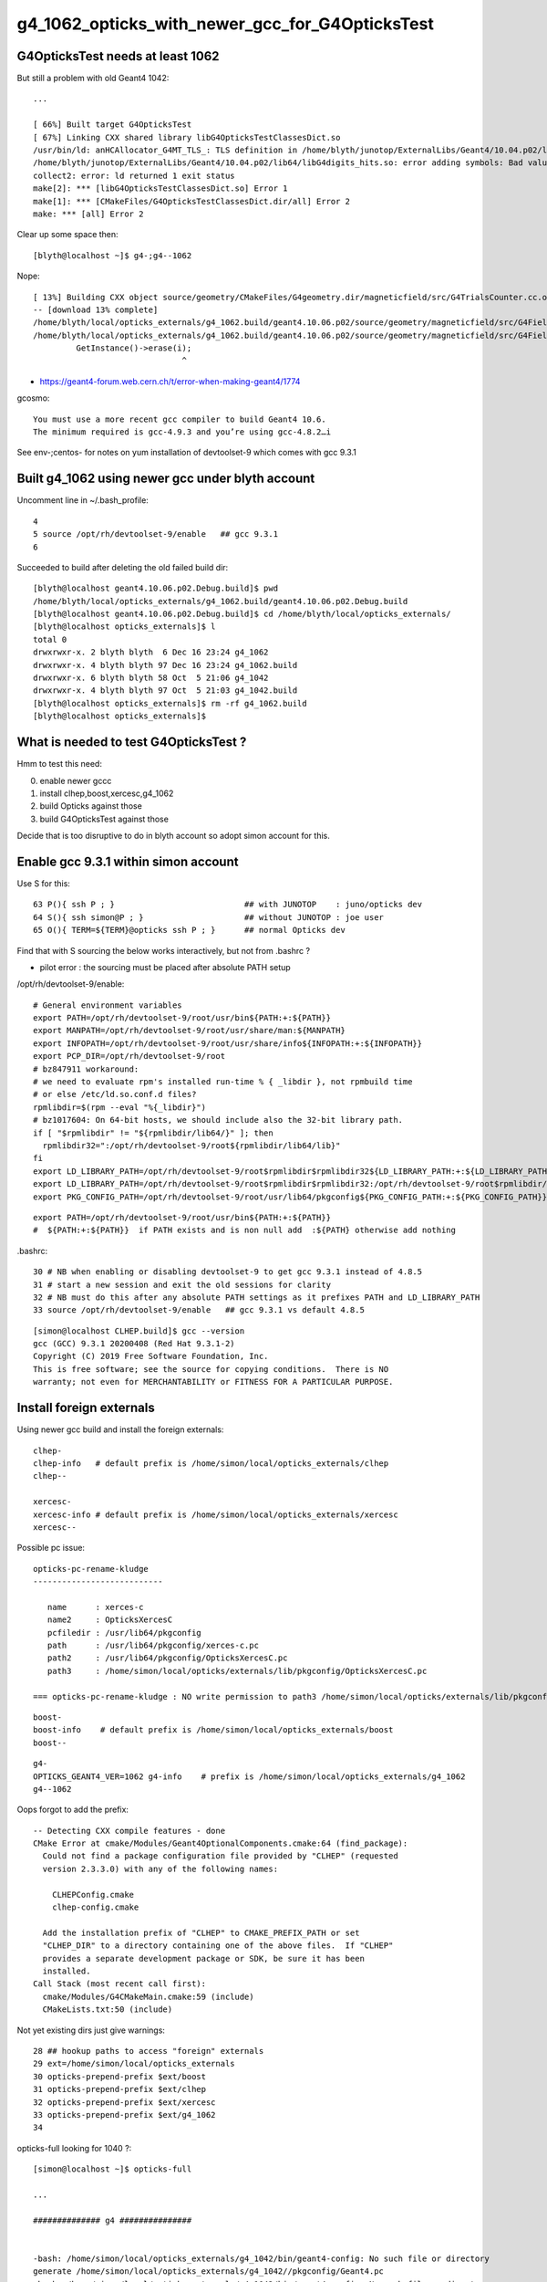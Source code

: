 g4_1062_opticks_with_newer_gcc_for_G4OpticksTest
==================================================


G4OpticksTest needs at least 1062
------------------------------------

But still a problem with old Geant4 1042::

    ...

    [ 66%] Built target G4OpticksTest
    [ 67%] Linking CXX shared library libG4OpticksTestClassesDict.so
    /usr/bin/ld: anHCAllocator_G4MT_TLS_: TLS definition in /home/blyth/junotop/ExternalLibs/Geant4/10.04.p02/lib64/libG4digits_hits.so section .tbss mismatches non-TLS reference in CMakeFiles/G4OpticksTestClassesDict.dir/src/PhotonSD.cc.o
    /home/blyth/junotop/ExternalLibs/Geant4/10.04.p02/lib64/libG4digits_hits.so: error adding symbols: Bad value
    collect2: error: ld returned 1 exit status
    make[2]: *** [libG4OpticksTestClassesDict.so] Error 1
    make[1]: *** [CMakeFiles/G4OpticksTestClassesDict.dir/all] Error 2
    make: *** [all] Error 2


Clear up some space then::

    [blyth@localhost ~]$ g4-;g4--1062

Nope::

    [ 13%] Building CXX object source/geometry/CMakeFiles/G4geometry.dir/magneticfield/src/G4TrialsCounter.cc.o
    -- [download 13% complete]
    /home/blyth/local/opticks_externals/g4_1062.build/geant4.10.06.p02/source/geometry/magneticfield/src/G4FieldManagerStore.cc: In static member function ‘static void G4FieldManagerStore::DeRegister(G4FieldManager*)’:
    /home/blyth/local/opticks_externals/g4_1062.build/geant4.10.06.p02/source/geometry/magneticfield/src/G4FieldManagerStore.cc:119:31: error: no matching function for call to ‘G4FieldManagerStore::erase(__gnu_cxx::__normal_iterator<G4FieldManager* const*, std::vector<G4FieldManager*> >&)’
             GetInstance()->erase(i);
                                   ^

* https://geant4-forum.web.cern.ch/t/error-when-making-geant4/1774

gcosmo::

    You must use a more recent gcc compiler to build Geant4 10.6.
    The minimum required is gcc-4.9.3 and you’re using gcc-4.8.2…i

See env-;centos- for notes on yum installation of devtoolset-9 which comes with gcc 9.3.1 


Built g4_1062 using newer gcc under blyth account
----------------------------------------------------
     
Uncomment line in ~/.bash_profile:: 

  4 
  5 source /opt/rh/devtoolset-9/enable   ## gcc 9.3.1
  6 


Succeeded to build after deleting the old failed build dir::

    [blyth@localhost geant4.10.06.p02.Debug.build]$ pwd
    /home/blyth/local/opticks_externals/g4_1062.build/geant4.10.06.p02.Debug.build
    [blyth@localhost geant4.10.06.p02.Debug.build]$ cd /home/blyth/local/opticks_externals/
    [blyth@localhost opticks_externals]$ l
    total 0
    drwxrwxr-x. 2 blyth blyth  6 Dec 16 23:24 g4_1062
    drwxrwxr-x. 4 blyth blyth 97 Dec 16 23:24 g4_1062.build
    drwxrwxr-x. 6 blyth blyth 58 Oct  5 21:06 g4_1042
    drwxrwxr-x. 4 blyth blyth 97 Oct  5 21:03 g4_1042.build
    [blyth@localhost opticks_externals]$ rm -rf g4_1062.build
    [blyth@localhost opticks_externals]$ 


What is needed to test G4OpticksTest ?
------------------------------------------

Hmm to test this need:

0. enable newer gccc
1. install clhep,boost,xercesc,g4_1062
2. build Opticks against those
3. build G4OpticksTest against those

Decide that is too disruptive to do in blyth account so adopt simon account for this.


Enable gcc 9.3.1 within simon account
----------------------------------------

Use S for this::

     63 P(){ ssh P ; }                           ## with JUNOTOP    : juno/opticks dev 
     64 S(){ ssh simon@P ; }                     ## without JUNOTOP : joe user 
     65 O(){ TERM=${TERM}@opticks ssh P ; }      ## normal Opticks dev 


Find that with S sourcing the below works interactively, but not from .bashrc ?

* pilot error : the sourcing must be placed after absolute PATH setup


/opt/rh/devtoolset-9/enable::

    # General environment variables
    export PATH=/opt/rh/devtoolset-9/root/usr/bin${PATH:+:${PATH}}
    export MANPATH=/opt/rh/devtoolset-9/root/usr/share/man:${MANPATH}
    export INFOPATH=/opt/rh/devtoolset-9/root/usr/share/info${INFOPATH:+:${INFOPATH}}
    export PCP_DIR=/opt/rh/devtoolset-9/root
    # bz847911 workaround:
    # we need to evaluate rpm's installed run-time % { _libdir }, not rpmbuild time
    # or else /etc/ld.so.conf.d files?
    rpmlibdir=$(rpm --eval "%{_libdir}")
    # bz1017604: On 64-bit hosts, we should include also the 32-bit library path.
    if [ "$rpmlibdir" != "${rpmlibdir/lib64/}" ]; then
      rpmlibdir32=":/opt/rh/devtoolset-9/root${rpmlibdir/lib64/lib}"
    fi
    export LD_LIBRARY_PATH=/opt/rh/devtoolset-9/root$rpmlibdir$rpmlibdir32${LD_LIBRARY_PATH:+:${LD_LIBRARY_PATH}}
    export LD_LIBRARY_PATH=/opt/rh/devtoolset-9/root$rpmlibdir$rpmlibdir32:/opt/rh/devtoolset-9/root$rpmlibdir/dyninst$rpmlibdir32/dyninst${LD_LIBRARY_PATH:+:${LD_LIBRARY_PATH}}
    export PKG_CONFIG_PATH=/opt/rh/devtoolset-9/root/usr/lib64/pkgconfig${PKG_CONFIG_PATH:+:${PKG_CONFIG_PATH}}

     
::

    export PATH=/opt/rh/devtoolset-9/root/usr/bin${PATH:+:${PATH}}
    #  ${PATH:+:${PATH}}  if PATH exists and is non null add  :${PATH} otherwise add nothing 

.bashrc::

     30 # NB when enabling or disabling devtoolset-9 to get gcc 9.3.1 instead of 4.8.5 
     31 # start a new session and exit the old sessions for clarity
     32 # NB must do this after any absolute PATH settings as it prefixes PATH and LD_LIBRARY_PATH
     33 source /opt/rh/devtoolset-9/enable   ## gcc 9.3.1 vs default 4.8.5


::

    [simon@localhost CLHEP.build]$ gcc --version
    gcc (GCC) 9.3.1 20200408 (Red Hat 9.3.1-2)
    Copyright (C) 2019 Free Software Foundation, Inc.
    This is free software; see the source for copying conditions.  There is NO
    warranty; not even for MERCHANTABILITY or FITNESS FOR A PARTICULAR PURPOSE.


Install foreign externals
--------------------------

Using newer gcc build and install the foreign externals::

   clhep-
   clhep-info   # default prefix is /home/simon/local/opticks_externals/clhep
   clhep--

   xercesc-
   xercesc-info # default prefix is /home/simon/local/opticks_externals/xercesc
   xercesc--


Possible pc issue::

    opticks-pc-rename-kludge
    ---------------------------

       name      : xerces-c
       name2     : OpticksXercesC
       pcfiledir : /usr/lib64/pkgconfig
       path      : /usr/lib64/pkgconfig/xerces-c.pc 
       path2     : /usr/lib64/pkgconfig/OpticksXercesC.pc
       path3     : /home/simon/local/opticks/externals/lib/pkgconfig/OpticksXercesC.pc

    === opticks-pc-rename-kludge : NO write permission to path3 /home/simon/local/opticks/externals/lib/pkgconfig/OpticksXercesC.pc either


::

   boost-
   boost-info    # default prefix is /home/simon/local/opticks_externals/boost
   boost--


::

   g4-
   OPTICKS_GEANT4_VER=1062 g4-info    # prefix is /home/simon/local/opticks_externals/g4_1062
   g4--1062

Oops forgot to add the prefix::

    -- Detecting CXX compile features - done
    CMake Error at cmake/Modules/Geant4OptionalComponents.cmake:64 (find_package):
      Could not find a package configuration file provided by "CLHEP" (requested
      version 2.3.3.0) with any of the following names:

        CLHEPConfig.cmake
        clhep-config.cmake

      Add the installation prefix of "CLHEP" to CMAKE_PREFIX_PATH or set
      "CLHEP_DIR" to a directory containing one of the above files.  If "CLHEP"
      provides a separate development package or SDK, be sure it has been
      installed.
    Call Stack (most recent call first):
      cmake/Modules/G4CMakeMain.cmake:59 (include)
      CMakeLists.txt:50 (include)


Not yet existing dirs just give warnings::

     28 ## hookup paths to access "foreign" externals 
     29 ext=/home/simon/local/opticks_externals
     30 opticks-prepend-prefix $ext/boost
     31 opticks-prepend-prefix $ext/clhep
     32 opticks-prepend-prefix $ext/xercesc
     33 opticks-prepend-prefix $ext/g4_1062 
     34 



opticks-full looking for 1040 ?::

    [simon@localhost ~]$ opticks-full

    ...

    ############## g4 ###############


    -bash: /home/simon/local/opticks_externals/g4_1042/bin/geant4-config: No such file or directory
    generate /home/simon/local/opticks_externals/g4_1042//pkgconfig/Geant4.pc
    -bash: /home/simon/local/opticks_externals/g4_1042/bin/geant4-config: No such file or directory
    -bash: /home/simon/local/opticks_externals/g4_1042/bin/geant4-config: No such file or directory
    -bash: /home/simon/local/opticks_externals/g4_1042/bin/geant4-config: No such file or directory
    === opticks-full-externals : DONE Sat Dec 19 00:21:02 CST 2020
    === opticks-full-make : START Sat Dec 19 00:21:02 CST 2020
    === opticks-full-make : generating setup script
    === opticks-check-geant4 : ERROR no g4_prefix : failed to find Geant4Config.cmake along CMAKE_PREFIX_PATH
    [simon@localhost nljson]$ 


::

    [simon@localhost ~]$ opticks-foreign
    boost
    clhep
    xercesc
    g4
    [simon@localhost ~]$ t opticks-foreign-pc
    opticks-foreign-pc () 
    { 
        opticks-pc- $(opticks-foreign)
    }
    [simon@localhost ~]$ t opticks-pc-
    opticks-pc- () 
    { 
        echo $FUNCNAME;
        local msg="=== $FUNCNAME :";
        local funcs=$*;
        local func;
        for func in $funcs;
        do
            printf "\n\n\n############## %s ###############\n\n\n" $func;
            $func-;
            $func-pc;
            rc=$?;
            [ $rc -ne 0 ] && echo $msg RC $rc from func $func : ABORTING && return $rc;
        done;
        return 0
    }
    [simon@localhost ~]$ 


Need to tell the opticks-full to use the different G4::



    g4--1062 () 
    { 
        OPTICKS_GEANT4_VER=1062 g4--
    }

    simon@localhost nljson]$ t g4-prefix
    g4-prefix () 
    { 
        echo ${OPTICKS_GEANT4_PREFIX:-$(opticks-prefix)_externals/g4_$(g4-ver)}
    }
    [simon@localhost nljson]$ g4-ver
    1042
    [simon@localhost nljson]$ t g4-ver
    g4-ver () 
    { 
        echo ${OPTICKS_GEANT4_VER:-1042}
    }
    [simon@localhost nljson]$ 

::

    [simon@localhost nljson]$ vi ~/.opticks_config  # add:  export OPTICKS_GEANT4_VER=1062
    [simon@localhost nljson]$ ini
    [simon@localhost nljson]$ g4-prefix
    /home/simon/local/opticks_externals/g4_1062

    [simon@localhost nljson]$ g4-pc
    generate /home/simon/local/opticks_externals/g4_1062/lib64/pkgconfig/Geant4.pc


Continue with opticks-full-make, runs in cuda problem::

    === om-make-one : cudarap         /home/simon/opticks/cudarap                                  /home/simon/local/opticks/build/cudarap                      
    [  4%] Building NVCC (Device) object CMakeFiles/CUDARap.dir/CUDARap_generated_cuRANDWrapper_kernel.cu.o
    [  8%] Building NVCC (Device) object CMakeFiles/CUDARap.dir/CUDARap_generated_CResource_.cu.o
    [ 13%] Building NVCC (Device) object CMakeFiles/CUDARap.dir/CUDARap_generated_CDevice.cu.o
    In file included from /usr/local/cuda-10.1/include/cuda_runtime.h:83,
                     from <command-line>:
    /usr/local/cuda-10.1/include/crt/host_config.h:129:2: error: #error -- unsupported GNU version! gcc versions later than 8 are not supported!
      129 | #error -- unsupported GNU version! gcc versions later than 8 are not supported!
          |  ^~~~~
    In file included from /usr/local/cuda-10.1/include/cuda_runtime.h:83,
                     from <command-line>:
    /usr/local/cuda-10.1/include/crt/host_config.h:129:2: error: #error -- unsupported GNU version! gcc versions later than 8 are not supported!
      129 | #error -- unsupported GNU version! gcc versions later than 8 are not supported!
          |  ^~~~~
    In file included from /usr/local/cuda-10.1/include/cuda_runtime.h:83,
                     from <command-line>:
    /usr/local/cuda-10.1/include/crt/host_config.h:129:2: error: #error -- unsupported GNU version! gcc versions later than 8 are not supported!
      129 | #error -- unsupported GNU version! gcc versions later than 8 are not supported!
          |  ^~~~~
    CMake Error at CUDARap_generated_CResource_.cu.o.Debug.cmake:219 (message):
      Error generating
      /home/simon/local/opticks/build/cudarap/CMakeFiles/CUDARap.dir//./CUDARap_generated_CResource_.cu.o



gcc 9 not supported with CUDA 10.1 
------------------------------------

* https://stackoverflow.com/questions/6622454/cuda-incompatible-with-my-gcc-version

From OptiX 6.5 release notes. August 26, 2019
--------------------------------------------------

OptiX 6.5.0 has been built with CUDA 10.1, but any specified toolkit should work when compiling PTX for OptiX.
OptiX uses the CUDA device API, but the CUDA runtime API objects can be cast to device API objects.

C/C++ Compiler : A compiler compatible with the CUDA Toolkit version used is required. 
Please see the CUDA Toolkit documentation for more information on supported compilers.


CUDA Toolkit
-------------

* https://docs.nvidia.com/cuda/cuda-installation-guide-linux/index.html

* https://docs.nvidia.com/cuda/archive/10.1/cuda-installation-guide-linux/index.html

::

    Distrib             kernel  GCC     GLIBC
    RHEL 8.0	        4.18	8.2.1	2.28	 	 	 	 
    RHEL 7.6	        3.10	4.8.5	2.17
    RHEL 6.10	        2.6.32	4.4.7	2.12
    CentOS 7.6     	    3.10	4.8.5	2.17
    CentOS 6.10	        2.6.32	4.4.7	2.12
    Fedora 29	        4.16	8.0.1	2.27
    OpenSUSE Leap 15.0	4.15.0	7.3.1	2.26
    SLES 15.0	        4.12.14	7.2.1	2.26
    SLES 12.4	        4.12.14	4.8.5	2.22
    Ubuntu 18.10	    4.18.0	8.2.0	2.28
    Ubuntu 18.04.3 (**)	5.0.0	7.4.0	2.27
    Ubuntu 16.04.6 (**)	4.4	    5.4.0	2.23
    Ubuntu 14.04.6 (**)	3.13	4.8.4	2.19


::

    [simon@localhost ~]$ uname -a
    Linux localhost.localdomain 3.10.0-957.10.1.el7.x86_64 #1 SMP Mon Mar 18 15:06:45 UTC 2019 x86_64 x86_64 x86_64 GNU/Linux

    [simon@localhost ~]$ cat /etc/centos-release
    CentOS Linux release 7.6.1810 (Core) 

    [blyth@localhost ~]$ gcc --version
    gcc (GCC) 4.8.5 20150623 (Red Hat 4.8.5-39)
    Copyright (C) 2015 Free Software Foundation, Inc.
    This is free software; see the source for copying conditions.  There is NO
    warranty; not even for MERCHANTABILITY or FITNESS FOR A PARTICULAR PURPOSE.


It looks like CUDA might pin you to the standard gcc version for your kernel.
But plough on regardless to see what error you get.


devtoolset
------------

See what gcc version devtoolset-8 gives 

.bashrc::

    devtoolset-notes(){ cat << EON
    When enabling/disabling/changing devtoolset
    ---------------------------------------------

    1. start a new session and exit the old sessions for clarity
    2. must do this after any absolute PATH settings as it prefixes PATH and LD_LIBRARY_PATH

    * https://stackoverflow.com/questions/6622454/cuda-incompatible-with-my-gcc-version

    EON
    }
    # default gcc is 4.8.5 
    #source /opt/rh/devtoolset-9/enable    ## gcc 9.3.1 cannot be used with CUDA 10
    source /opt/rh/devtoolset-8/enable     ## gcc 8.3.1 



Do something dirty try to resume the build with different compiler... no chance::


    [ 13%] Building NVCC (Device) object CMakeFiles/CUDARap.dir/CUDARap_generated_cuRANDWrapper_kernel.cu.o
    /opt/rh/devtoolset-8/root/usr/include/c++/8/bits/basic_string.tcc: In instantiation of ‘static std::basic_string<_CharT, _Traits, _Alloc>::_Rep* std::basic_string<_CharT, _Traits, _Alloc>::_Rep::_S_create(std::basic_string<_CharT, _Traits, _Alloc>::size_type, std::basic_string<_CharT, _Traits, _Alloc>::size_type, const _Alloc&) [with _CharT = char16_t; _Traits = std::char_traits<char16_t>; _Alloc = std::allocator<char16_t>; std::basic_string<_CharT, _Traits, _Alloc>::size_type = long unsigned int]’:
    /opt/rh/devtoolset-8/root/usr/include/c++/8/bits/basic_string.tcc:578:28:   required from ‘static _CharT* std::basic_string<_CharT, _Traits, _Alloc>::_S_construct(_InIterator, _InIterator, const _Alloc&, std::forward_iterator_tag) [with _FwdIterator = const char16_t*; _CharT = char16_t; _Traits = std::char_traits<char16_t>; _Alloc = std::allocator<char16_t>]’
    /opt/rh/devtoolset-8/root/usr/include/c++/8/bits/basic_string.h:5052:20:   required from ‘static _CharT* std::basic_string<_CharT, _Traits, _Alloc>::_S_construct_aux(_InIterator, _InIterator, const _Alloc&, std::__false_type) [with _InIterator = const char16_t*; _CharT = char16_t; _Traits = std::char_traits<char16_t>; _Alloc = std::allocator<char16_t>]’
    /opt/rh/devtoolset-8/root/usr/include/c++/8/bits/basic_string.h:5073:24:   required from ‘static _CharT* std::basic_string<_CharT, _Traits, _Alloc>::_S_construct(_InIterator, _InIterator, const _Alloc&) [with _InIterator = const char16_t*; _CharT = char16_t; _Traits = std::char_traits<char16_t>; _Alloc = std::allocator<char16_t>]’
    /opt/rh/devtoolset-8/root/usr/include/c++/8/bits/basic_string.tcc:656:134:   required from ‘std::basic_string<_CharT, _Traits, _Alloc>::basic_string(const _CharT*, std::basic_string<_CharT, _Traits, _Alloc>::size_type, const _Alloc&) [with _CharT = char16_t; _Traits = std::char_traits<char16_t>; _Alloc = std::allocator<char16_t>; std::basic_string<_CharT, _Traits, _Alloc>::size_type = long unsigned int]’
    /opt/rh/devtoolset-8/root/usr/include/c++/8/bits/basic_string.h:6725:95:   required from here
    /opt/rh/devtoolset-8/root/usr/include/c++/8/bits/basic_string.tcc:1067:1: error: cannot call member function ‘void std::basic_string<_CharT, _Traits, _Alloc>::_Rep::_M_set_sharable() [with _CharT = char16_t; _Traits = std::char_traits<char16_t>; _Alloc = std::allocator<char16_t>]’ without object
           __p->_M_set_sharable();
     ^     ~~~~~~~~~
    /opt/rh/devtoolset-8/root/usr/include/c++/8/bits/basic


::

   o
   cd examples/UseCUDA
   cd examples/UseUseCUDA
   ## these work with gcc 8.3.1



Delete everything from gcc 9
---------------------------------

::

    [simon@localhost ~]$ l /home/simon/local/
    total 0
    drwxrwxr-x. 10 simon simon 114 Dec 19 00:32 opticks
    drwxrwxr-x. 11 simon simon 157 Dec 19 00:21 opticks_externals
    [simon@localhost ~]$ l /home/simon/local/opticks_externals/
    total 0
    drwxrwxr-x. 4 simon simon 32 Dec 18 22:33 boost
    drwxrwxr-x. 4 simon simon 79 Dec 18 22:30 boost.build
    drwxrwxr-x. 5 simon simon 43 Dec 18 22:19 clhep
    drwxrwxr-x. 3 simon simon 46 Dec 18 22:12 clhep.build
    drwxrwxr-x. 3 simon simon 23 Dec 19 00:21 g4_1042
    drwxrwxr-x. 6 simon simon 58 Dec 18 23:59 g4_1062
    drwxrwxr-x. 4 simon simon 97 Dec 18 22:55 g4_1062.build
    drwxrwxr-x. 5 simon simon 43 Dec 18 22:26 xercesc
    drwxrwxr-x. 3 simon simon 57 Dec 18 22:21 xercesc.build
    [simon@localhost ~]$ 

    simon@localhost ~]$ du -hs /home/simon/local/*
    807M	/home/simon/local/opticks
    9.4G	/home/simon/local/opticks_externals

    [simon@localhost ~]$ rm -rf /home/simon/local
    [simon@localhost ~]$ mkdir -p /home/simon/local


Back to beginning with devtoolset-8  : opticks-foreign-install
----------------------------------------------------------------

::

    [simon@localhost ~]$ gcc --version
    gcc (GCC) 8.3.1 20190311 (Red Hat 8.3.1-3)
    Copyright (C) 2018 Free Software Foundation, Inc.
    This is free software; see the source for copying conditions.  There is NO
    warranty; not even for MERCHANTABILITY or FITNESS FOR A PARTICULAR PURPOSE.

::

    [simon@localhost ~]$ echo $OPTICKS_GEANT4_VER
    1062

    [simon@localhost ~]$ g4-prefix    # thanks to the OPTICKS_GEANT4_VER envvar 
    /home/simon/local/opticks_externals/g4_1062


::

    [simon@localhost ~]$ opticks-
    [simon@localhost ~]$ opticks-foreign
    boost
    clhep
    xercesc
    g4
    [simon@localhost ~]$ opticks-foreign-install



After that : opticks-full  : runs into cudarap issue
-------------------------------------------------------

::

    === om-make-one : cudarap         /home/simon/opticks/cudarap                                  /home/simon/local/opticks/build/cudarap                      
    [  4%] Building NVCC (Device) object CMakeFiles/CUDARap.dir/CUDARap_generated_CDevice.cu.o
    [  8%] Building NVCC (Device) object CMakeFiles/CUDARap.dir/CUDARap_generated_CResource_.cu.o
    [ 13%] Building NVCC (Device) object CMakeFiles/CUDARap.dir/CUDARap_generated_cuRANDWrapper_kernel.cu.o
    /opt/rh/devtoolset-8/root/usr/include/c++/8/bits/basic_string.tcc: In instantiation of ‘static std::basic_string<_CharT, _Traits, _Alloc>::_Rep* std::basic_string<_CharT, _Traits, _Alloc>::_Rep::_S_create(std::basic_string<_CharT, _Traits, _Alloc>::size_type, std::basic_string<_CharT, _Traits, _Alloc>::size_type, const _Alloc&) [with _CharT = char16_t; _Traits = std::char_traits<char16_t>; _Alloc = std::allocator<char16_t>; std::basic_string<_CharT, _Traits, _Alloc>::size_type = long unsigned int]’:
    /opt/rh/devtoolset-8/root/usr/include/c++/8/bits/basic_string.tcc:578:28:   required from ‘static _CharT* std::basic_string<_CharT, _Traits, _Alloc>::_S_construct(_InIterator, _InIterator, const _Alloc&, std::forward_iterator_tag) [with _FwdIterator = const char16_t*; _CharT = char16_t; _Traits = std::char_traits<char16_t>; _Alloc = std::allocator<char16_t>]’
    /opt/rh/devtoolset-8/root/usr/include/c++/8/bits/basic_string.h:5052:20:   required from ‘static _CharT* std::basic_string<_CharT, _Traits, _Alloc>::_S_construct_aux(_InIterator, _InIterator, const _Alloc&, std::__false_type) [with _InIterator = const char16_t*; _CharT = char16_t; _Traits = std::char_traits<char16_t>; _Alloc = std::allocator<char16_t>]’
    /opt/rh/devtoolset-8/root/usr/include/c++/8/bits/basic_string.h:5073:24:   required from ‘static _CharT* std::basic_string<_CharT, _Traits, _Alloc>::_S_construct(_InIterator, _InIterator, const _Alloc&) [with _InIterator = const char16_t*; _CharT = char16_t; _Traits = std::char_traits<char16_t>; _Alloc = std::allocator<char16_t>]’
    /opt/rh/devtoolset-8/root/usr/include/c++/8/bits/basic_string.tcc:656:134:   required from ‘std::basic_string<_CharT, _Traits, _Alloc>::basic_string(const _CharT*, std::basic_string<_CharT, _Traits, _Alloc>::size_type, const _Alloc&) [with _CharT = char16_t; _Traits = std::char_traits<char16_t>; _Alloc = std::allocator<char16_t>; std::basic_string<_CharT, _Traits, _Alloc>::size_type = long unsigned int]’
    /opt/rh/devtoolset-8/root/usr/include/c++/8/bits/basic_string.h:6725:95:   required from here
    /opt/rh/devtoolset-8/root/usr/include/c++/8/bits/basic_string.tcc:1067:1: error: cannot call member function ‘void std::basic_string<_CharT, _Traits, _Alloc>::_Rep::_M_set_sharable() [with _CharT = char16_t; _Traits = std::char_traits<char16_t>; _Alloc = std::allocator<char16_t>]’ without object
           __p->_M_set_sharable();
     ^     ~~~~~~~~~
    /opt/rh/devtoolset-8/root/usr/include/c++/8/bits/basic_string.tcc: In instantiation of ‘static std::basic_string<_CharT, _Traits, _Alloc>::_Rep* std::basic_string<_CharT, _Traits, _Alloc>::_Rep::_S_create(std::basic_string<_CharT, _Traits, _Alloc>::size_type, std::basic_string<_CharT, _Traits, _Alloc>::size_type, const _Alloc&) [with _CharT = char32_t; _Traits = std::char_traits<char32_t>; _Alloc = std::allocator<char32_t>; std::basic_string<_CharT, _Traits, _Alloc>::size_type = long unsigned int]’:
    /opt/rh/devtoolset-8/root/usr/include/c++/8/bits/basic_string.tcc:578:28:   required from ‘static _CharT* std::basic_string<_CharT, _Traits, _Alloc>::_S_construct(_InIterator, _InIterator, const _Alloc&, std::forward_iterator_tag) [with _FwdIterator = const char32_t*; _CharT = char32_t; _Traits = std::char_traits<char32_t>; _Alloc = std::allocator<char32_t>]’
    /opt/rh/devtoolset-8/root/usr/include/c++/8/bits/basic_string.h:5052:20:   required from ‘static _CharT* std::basic_string<_CharT, _Traits, _Alloc>::_S_construct_aux(_InIterator, _InIterator, const _Alloc&, std::__false_type) [with _InIterator = const char32_t*; _CharT = char32_t; _Traits = std::char_traits<char32_t>; _Alloc = std::allocator<char32_t>]’
    /opt/rh/devtoolset-8/root/usr/include/c++/8/bits/basic_string.h:5073:24:   required from ‘static _CharT* std::basic_string<_CharT, _Traits, _Alloc>::_S_construct(_InIterator, _InIterator, const _Alloc&) [with _InIterator = const char32_t*; _CharT = char32_t; _Traits = std::char_traits<char32_t>; _Alloc = std::allocator<char32_t>]’
    /opt/rh/devtoolset-8/root/usr/include/c++/8/bits/basic_string.tcc:656:134:   required from ‘std::basic_string<_CharT, _Traits, _Alloc>::basic_string(const _CharT*, std::basic_string<_CharT, _Traits, _Alloc>::size_type, const _Alloc&) [with _CharT = char32_t; _Traits = std::char_traits<char32_t>; _Alloc = std::allocator<char32_t>; std::basic_string<_CharT, _Traits, _Alloc>::size_type = long unsigned int]’
    /opt/rh/devtoolset-8/root/usr/include/c++/8/bits/basic_string.h:6730:95:   required from here
    /opt/rh/devtoolset-8/root/usr/include/c++/8/bits/basic_string.tcc:1067:1: error: cannot call member function ‘void std::basic_string<_CharT, _Traits, _Alloc>::_Rep::_M_set_sharable() [with _CharT = char32_t; _Traits = std::char_traits<char32_t>; _Alloc = std::allocator<char32_t>]’ without object
    CMake Error at CUDARap_generated_CResource_.cu.o.Debug.cmake:279 (message):
      Error generating file
      /home/simon/local/opticks/build/cudarap/CMakeFiles/CUDARap.dir//./CUDARap_generated_CResource_.cu.o


    make[2]: *** [CMakeFiles/CUDARap.dir/CUDARap_generated_CResource_.cu.o] Error 1
    make[2]: *** Waiting for unfinished jobs....
    /home/simon/opticks/cudarap/CDevice.cu: In static member function ‘static void CDevice::Collect(std::vector<CDevice>&, bool)’:
    /home/simon/opticks/cudarap/CDevice.cu:71:25: warning: argument to ‘sizeof’ in ‘char* strncpy(char*, const char*, size_t)’ call is the same expression as the source; did you mean to use the size of the destination? [-Wsizeof-pointer-memaccess]
             strncpy( d.name, p.name, sizeof(p.name) );
                             ^~~~~~~~~~~~~~~
    /opt/rh/devtoolset-8/root/usr/include/c++/8/bits/basic_string.tcc: In instantiation of ‘static std::basic_string<_CharT, _Traits, _Alloc>::_Rep* std::basic_string<_CharT, _Traits, _Alloc>::_Rep::_S_create(std::basic_string<_CharT, _Traits, _Alloc>::size_type, std::basic_string<_CharT, _Traits, _Alloc>::size_type, const _Alloc&) [with _CharT = char16_t; _Traits = std::char_traits<char16_t>; _Alloc = std::allocator<char16_t>; std::basic_string<_CharT, _Traits, _Alloc>::size_type = long unsigned int]’:
    /opt/rh/devtoolset-8/root/usr/include/c++/8/bits/basic_string.tcc:578:28:   required from ‘static _CharT* std::basic_string<_CharT, _Traits, _Alloc>::_S_construct(_InIterator, _InIterator, const _Alloc&, std::forward_iterator_tag) [with _FwdIterator = const char16_t*; _CharT = char16_t; _Traits = std::char_traits<char16_t>; _Alloc = std::allocator<char16_t>]’
    /opt/rh/devtoolset-8/root/usr/include/c++/8/bits/basic_string.h:5052:20:   required from ‘static _CharT* std::basic_string<_CharT, _Traits, _Alloc>::_S_construct_aux(_InIterator, _InIterator, const _Alloc&, std::__false_type) [with _InIterator = const char16_t*; _CharT = char16_t; _Traits = std::char_traits<char16_t>; _Alloc = std::allocator<char16_t>]’
    /opt/rh/devtoolset-8/root/usr/include/c++/8/bits/basic_string.h:5073:24:   required from ‘static _CharT* std::basic_string<_CharT, _Traits, _Alloc>::_S_construct(_InIterator, _InIterator, const _Alloc&) [with _InIterator = const char16_t*; _CharT = char16_t; _Traits = std::char_traits<char16_t>; _Alloc = std::allocator<char16_t>]’
    /opt/rh/devtoolset-8/root/usr/include/c++/8/bits/basic_string.tcc:656:134:   required from ‘std::basic_string<_CharT, _Traits, _Alloc>::basic_string(const _CharT*, std::basic_string<_CharT, _Traits, _Alloc>::size_type, const _Alloc&) [with _CharT = char16_t; _Traits = std::char_traits<char16_t>; _Alloc = std::allocator<char16_t>; std::basic_string<_CharT, _Traits, _Alloc>::size_type = long unsigned int]’
    /opt/rh/devtoolset-8/root/usr/include/c++/8/bits/basic_string.h:6725:95:   required from here
    /opt/rh/devtoolset-8/root/usr/include/c++/8/bits/basic_string.tcc:1067:1: error: cannot call member function ‘void std::basic_string<_CharT, _Traits, _Alloc>::_Rep::_M_set_sharable() [with _CharT = char16_t; _Traits = std::char_traits<char16_t>; _Alloc = std::allocator<char16_t>]’ without object
           __p->_M_set_sharable();
     ^     ~~~~~~~~~
    /opt/rh/devtoolset-8/root/usr/include/c++/8/bits/basic_string.tcc: In instantiation of ‘static std::basic_string<_CharT, _Traits, _Alloc>::_Rep* std::basic_string<_CharT, _Traits, _Alloc>::_Rep::_S_create(std::basic_string<_CharT, _Traits, _Alloc>::size_type, std::basic_string<_CharT, _Traits, _Alloc>::size_type, const _Alloc&) [with _CharT = char32_t; _Traits = std::char_traits<char32_t>; _Alloc = std::allocator<char32_t>; std::basic_string<_CharT, _Traits, _Alloc>::size_type = long unsigned int]’:
    /opt/rh/devtoolset-8/root/usr/include/c++/8/bits/basic_string.tcc:578:28:   required from ‘static _CharT* std::basic_string<_CharT, _Traits, _Alloc>::_S_construct(_InIterator, _InIterator, const _Alloc&, std::forward_iterator_tag) [with _FwdIterator = const char32_t*; _CharT = char32_t; _Traits = std::char_traits<char32_t>; _Alloc = std::allocator<char32_t>]’
    /opt/rh/devtoolset-8/root/usr/include/c++/8/bits/basic_string.h:5052:20:   required from ‘static _CharT* std::basic_string<_CharT, _Traits, _Alloc>::_S_construct_aux(_InIterator, _InIterator, const _Alloc&, std::__false_type) [with _InIterator = const char32_t*; _CharT = char32_t; _Traits = std::char_traits<char32_t>; _Alloc = std::allocator<char32_t>]’
    /opt/rh/devtoolset-8/root/usr/include/c++/8/bits/basic_string.h:5073:24:   required from ‘static _CharT* std::basic_string<_CharT, _Traits, _Alloc>::_S_construct(_InIterator, _InIterator, const _Alloc&) [with _InIterator = const char32_t*; _CharT = char32_t; _Traits = std::char_traits<char32_t>; _Alloc = std::allocator<char32_t>]’
    /opt/rh/devtoolset-8/root/usr/include/c++/8/bits/basic_string.tcc:656:134:   required from ‘std::basic_string<_CharT, _Traits, _Alloc>::basic_string(const _CharT*, std::basic_string<_CharT, _Traits, _Alloc>::size_type, const _Alloc&) [with _CharT = char32_t; _Traits = std::char_traits<char32_t>; _Alloc = std::allocator<char32_t>; std::basic_string<_CharT, _Traits, _Alloc>::size_type = long unsigned int]’
    /opt/rh/devtoolset-8/root/usr/include/c++/8/bits/basic_string.h:6730:95:   required from here
    /opt/rh/devtoolset-8/root/usr/include/c++/8/bits/basic_string.tcc:1067:1: error: cannot call member function ‘void std::basic_string<_CharT, _Traits, _Alloc>::_Rep::_M_set_sharable() [with _CharT = char32_t; _Traits = std::char_traits<char32_t>; _Alloc = std::allocator<char32_t>]’ without object
    CMake Error at CUDARap_generated_CDevice.cu.o.Debug.cmake:279 (message):
      Error generating file
      /home/simon/local/opticks/build/cudarap/CMakeFiles/CUDARap.dir//./CUDARap_generated_CDevice.cu.o

    ...

    === om-one-or-all install : non-zero rc 2
    === om-all om-install : ERROR bdir /home/simon/local/opticks/build/cudarap : non-zero rc 2
    === opticks-prepare-installation : generating RNG seeds into installcache


* https://github.com/pytorch/vision/issues/1893

::

    [simon@localhost ~]$ which nvcc
    /usr/local/cuda-10.1/bin/nvcc
    [simon@localhost ~]$ nvcc --version
    nvcc: NVIDIA (R) Cuda compiler driver
    Copyright (c) 2005-2019 NVIDIA Corporation
    Built on Fri_Feb__8_19:08:17_PST_2019
    Cuda compilation tools, release 10.1, V10.1.105
    [simon@localhost ~]$ 


* https://forums.developer.nvidia.com/t/cuda-10-1-nvidia-youre-now-fixing-gcc-bugs-that-gcc-doesnt-even-have/71063/5

::

    yep. but this depend in what system is installed. if you see in the system requeriments:

    Ubuntu 18.10 supports gcc 8.2.0
    Fedora 29 supports gcc 8.0.2

    thats why nvcc supports gcc 8 series. but you only can use it in that distros, or if update the glib/gcc to the same versions, then you can use it

    for this in arch use gcc 7 (7.4.1) for build cuda code instead of default gcc (8.2.1)

    see for example this issue in the incubator-mxnet project:


CUDA devtoolset-8 ?
---------------------

* :google:`CUDA devtoolset` 

* https://forums.developer.nvidia.com/t/rhel-centos-7-5-with-devtoolset-7-gcc-v-7-3-1-and-cuda-toolkit-v-10-0-130-compile-issue/68004

* https://stackoverflow.com/questions/60817809/using-cuda-thrust-in-existing-c-project-compilation-error


When I compile the code from godbolt on RHEL7, CUDA 10.1.243, gcc 4.8.5, it
compiles cleanly for me. The last gcc 8 version that was tested with CUDA
10.1.243 is 8.2.1, not 8.3, so its possible there is a difference there. But if
you say that you switched to gcc 4.8.5 and it didn't fix anything, then I'm
quite confident your host environment is messed up. Those claims are not all
supportable. If you switched to gcc 4.8.5, and you are still getting errors of
the form /opt/rh/devtoolset-8/..., then my claim is you did not switch to
gcc4.8.5 (correctly). – Robert Crovella Mar 23 at 17:28

::

    [simon@localhost ~]$ gcc --version
    gcc (GCC) 8.3.1 20190311 (Red Hat 8.3.1-3)
    Copyright (C) 2018 Free Software Foundation, Inc.
    This is free software; see the source for copying conditions.  There is NO
    warranty; not even for MERCHANTABILITY or FITNESS FOR A PARTICULAR PURPOSE.




devtoolset-7 ?
-----------------

Get similar errors with 


::

    [simon@localhost tests]$ pwd
    /home/simon/opticks/thrustrap/tests
    [simon@localhost tests]$ 


    [simon@localhost tests]$ nvcc rng.cu -o /tmp/rng
    /opt/rh/devtoolset-7/root/usr/include/c++/7/bits/basic_string.tcc: In instantiation of ‘static std::basic_string<_CharT, _Traits, _Alloc>::_Rep* std::basic_string<_CharT, _Traits, _Alloc>::_Rep::_S_create(std::basic_string<_CharT, _Traits, _Alloc>::size_type, std::basic_string<_CharT, _Traits, _Alloc>::size_type, const _Alloc&) [with _CharT = char16_t; _Traits = std::char_traits<char16_t>; _Alloc = std::allocator<char16_t>; std::basic_string<_CharT, _Traits, _Alloc>::size_type = long unsigned int]’:
    /opt/rh/devtoolset-7/root/usr/include/c++/7/bits/basic_string.tcc:578:28:   required from ‘static _CharT* std::basic_string<_CharT, _Traits, _Alloc>::_S_construct(_InIterator, _InIterator, const _Alloc&, std::forward_iterator_tag) [with _FwdIterator = const char16_t*; _CharT = char16_t; _Traits = std::char_traits<char16_t>; _Alloc = std::allocator<char16_t>]’
    /opt/rh/devtoolset-7/root/usr/include/c++/7/bits/basic_string.h:5033:20:   required from ‘static _CharT* std::basic_string<_CharT, _Traits, _Alloc>::_S_construct_aux(_InIterator, _InIterator, const _Alloc&, std::__false_type) [with _InIterator = const char16_t*; _CharT = char16_t; _Traits = std::char_traits<char16_t>; _Alloc = std::allocator<char16_t>]’
    /opt/rh/devtoolset-7/root/usr/include/c++/7/bits/basic_string.h:5054:24:   required from ‘static _CharT* std::basic_string<_CharT, _Traits, _Alloc>::_S_construct(_InIterator, _InIterator, const _Alloc&) [with _InIterator = const char16_t*; _CharT = char16_t; _Traits = std::char_traits<char16_t>; _Alloc = std::allocator<char16_t>]’
    /opt/rh/devtoolset-7/root/usr/include/c++/7/bits/basic_string.tcc:656:134:   required from ‘std::basic_string<_CharT, _Traits, _Alloc>::basic_string(const _CharT*, std::basic_string<_CharT, _Traits, _Alloc>::size_type, const _Alloc&) [with _CharT = char16_t; _Traits = std::char_traits<char16_t>; _Alloc = std::allocator<char16_t>; std::basic_string<_CharT, _Traits, _Alloc>::size_type = long unsigned int]’
    /opt/rh/devtoolset-7/root/usr/include/c++/7/bits/basic_string.h:6676:95:   required from here
    /opt/rh/devtoolset-7/root/usr/include/c++/7/bits/basic_string.tcc:1067:16: error: cannot call member function ‘void std::basic_string<_CharT, _Traits, _Alloc>::_Rep::_M_set_sharable() [with _CharT = char16_t; _Traits = std::char_traits<char16_t>; _Alloc = std::allocator<char16_t>]’ without object
           __p->_M_set_sharable();
           ~~~~~~~~~^~
    /opt/rh/devtoolset-7/root/usr/include/c++/7/bits/basic_string.tcc: In instantiation of ‘static std::basic_string<_CharT, _Traits, _Alloc>::_Rep* std::basic_string<_CharT, _Traits, _Alloc>::_Rep::_S_create(std::basic_string<_CharT, _Traits, _Alloc>::size_type, std::basic_string<_CharT, _Traits, _Alloc>::size_type, const _Alloc&) [with _CharT = char32_t; _Traits = std::char_traits<char32_t>; _Alloc = std::allocator<char32_t>; std::basic_string<_CharT, _Traits, _Alloc>::size_type = long unsigned int]’:
    /opt/rh/devtoolset-7/root/usr/include/c++/7/bits/basic_string.tcc:578:28:   required from ‘static _CharT* std::basic_string<_CharT, _Traits, _Alloc>::_S_construct(_InIterator, _InIterator, const _Alloc&, std::forward_iterator_tag) [with _FwdIterator = const char32_t*; _CharT = char32_t; _Traits = std::char_traits<char32_t>; _Alloc = std::allocator<char32_t>]’
    /opt/rh/devtoolset-7/root/usr/include/c++/7/bits/basic_string.h:5033:20:   required from ‘static _CharT* std::basic_string<_CharT, _Traits, _Alloc>::_S_construct_aux(_InIterator, _InIterator, const _Alloc&, std::__false_type) [with _InIterator = const char32_t*; _CharT = char32_t; _Traits = std::char_traits<char32_t>; _Alloc = std::allocator<char32_t>]’
    /opt/rh/devtoolset-7/root/usr/include/c++/7/bits/basic_string.h:5054:24:   required from ‘static _CharT* std::basic_string<_CharT, _Traits, _Alloc>::_S_construct(_InIterator, _InIterator, const _Alloc&) [with _InIterator = const char32_t*; _CharT = char32_t; _Traits = std::char_traits<char32_t>; _Alloc = std::allocator<char32_t>]’
    /opt/rh/devtoolset-7/root/usr/include/c++/7/bits/basic_string.tcc:656:134:   required from ‘std::basic_string<_CharT, _Traits, _Alloc>::basic_string(const _CharT*, std::basic_string<_CharT, _Traits, _Alloc>::size_type, const _Alloc&) [with _CharT = char32_t; _Traits = std::char_traits<char32_t>; _Alloc = std::allocator<char32_t>; std::basic_string<_CharT, _Traits, _Alloc>::size_type = long unsigned int]’
    /opt/rh/devtoolset-7/root/usr/include/c++/7/bits/basic_string.h:6681:95:   required from here
    /opt/rh/devtoolset-7/root/usr/include/c++/7/bits/basic_string.tcc:1067:16: error: cannot call member function ‘void std::basic_string<_CharT, _Traits, _Alloc>::_Rep::_M_set_sharable() [with _CharT = char32_t; _Traits = std::char_traits<char32_t>; _Alloc = std::allocator<char32_t>]’ without object




Observe that only the standard gcc works with CUDA nvcc : seems devtoolset changing gcc version doesnt work for CUDA
---------------------------------------------------------------------------------------------------------------------

::

    epsilon:opticks blyth$ S
    Warning: Permanently added '[127.0.0.1]:2001' (ECDSA) to the list of known hosts.
    Last login: Sat Dec 19 03:14:53 2020 from lxslc706.ihep.ac.cn
    [simon@localhost ~]$ cd /home/simon/opticks/thrustrap/tests
    [simon@localhost tests]$ gcc --version
    gcc (GCC) 4.8.5 20150623 (Red Hat 4.8.5-39)
    Copyright (C) 2015 Free Software Foundation, Inc.
    This is free software; see the source for copying conditions.  There is NO
    warranty; not even for MERCHANTABILITY or FITNESS FOR A PARTICULAR PURPOSE.

    [simon@localhost tests]$ nvcc rng.cu -o /tmp/rng
    [simon@localhost tests]$ /tmp/rng
          0 :    0.740219   0.438451   0.517013   0.156989   0.071368   0.462508   0.227643   0.329358   0.144065   0.187799   0.915383   0.540125   0.974661   0.547469   0.653160   0.230238
          1 :    0.920994   0.460364   0.333464   0.372520   0.489602   0.567271   0.079906   0.233368   0.509378   0.088979   0.006710   0.954227   0.546711   0.824547   0.527063   0.930132
          2 :    0.039020   0.250215   0.184484   0.962422   0.520555   0.939965   0.830578   0.409733   0.081622   0.806771   0.695286   0.617707   0.256335   0.213682   0.342424   0.224079
          3 :    0.968963   0.494743   0.673381   0.562773   0.120194   0.976486   0.135831   0.588972   0.490618   0.328445   0.911430   0.190679   0.963701   0.897554   0.624288   0.710151
          4 :    0.925141   0.053011   0.163102   0.889695   0.566639   0.241424   0.493690   0.321228   0.078608   0.147878   0.598657   0.426472   0.243465   0.489182   0.409532   0.667640



* :google:`devtoolset changing gcc version doesnt work for CUDA`


* https://stackoverflow.com/questions/6622454/cuda-incompatible-with-my-gcc-version

This isn't s binary compatibility question. The CUDA toolchain requires that
nvcc and the GPU front end parser can intercept and overload various compiler
and libc/libc++ internal headers to both compile host and device code and
integrate them together. The CUDA parser needs to be able to parse the gcc
internal headers correctly, amongst other things. Untested gcc versions can and
do fail, irrespective of preprocessor guards built into the NVIDIA headers. You
can either believe me (as someone who has been hacking on the CUDA toolchain
for almost 10 years), or not. At this point I don't really – talonmies Nov 28
'16 at 20:33



Darwin  "charles" : x4 link errors not stopping opticks-full
---------------------------------------------------------------


::

    ssh A 

    epsilon:~ charles$ opticks-
    epsilon:~ charles$ opticks-full
    ...   
    [ 50%] Linking CXX shared library libExtG4.dylib
    Undefined symbols for architecture x86_64:
      "G4GDMLRead::UserinfoRead(xercesc_3_2::DOMElement const*)", referenced from:
          vtable for X4GDMLReadStructure in X4GDMLReadStructure.cc.o
      "G4GDMLRead::ExtensionRead(xercesc_3_2::DOMElement const*)", referenced from:
          vtable for X4GDMLReadStructure in X4GDMLReadStructure.cc.o
      "G4GDMLWrite::AddExtension(xercesc_3_2::DOMElement*, G4LogicalVolume const*)", referenced from:
          vtable for X4GDMLWriteStructure in X4GDMLWriteStructure.cc.o
      "G4GDMLWrite::UserinfoWrite(xercesc_3_2::DOMElement*)", referenced from:
          vtable for X4GDMLWriteStructure in X4GDMLWriteStructure.cc.o
      "G4GDMLWrite::ExtensionWrite(xercesc_3_2::DOMElement*)", referenced from:
          vtable for X4GDMLWriteStructure in X4GDMLWriteStructure.cc.o
      "G4GDMLReadSetup::SetupRead(xercesc_3_2::DOMElement const*)", referenced from:
          vtable for X4GDMLReadStructure in X4GDMLReadStructure.cc.o
      "G4GDMLReadDefine::DefineRead(xercesc_3_2::DOMElement const*)", referenced from:
          vtable for X4GDMLReadStructure in X4GDMLReadStructure.cc.o
      "G4GDMLReadSolids::SolidsRead(xercesc_3_2::DOMElement const*)", referenced from:
          vtable for X4GDMLReadStructure in X4GDMLReadStructure.cc.o
      "G4GDMLWriteSetup::SetupWrite(xercesc_3_2::DOMElement*, G4LogicalVolume const*)", referenced from:
          vtable for X4GDMLWriteStructure in X4GDMLWriteStructure.cc.o
      "G4GDMLWriteDefine::DefineWrite(xercesc_3_2::DOMElement*)", referenced from:
          vtable for X4GDMLWriteStructure in X4GDMLWriteStructure.cc.o
      "G4GDMLWriteSolids::SolidsWrite(xercesc_3_2::DOMElement*)", referenced from:
          vtable for X4GDMLWriteStructure in X4GDMLWriteStructure.cc.o
      "G4GDMLReadParamvol::ParamvolRead(xercesc_3_2::DOMElement const*, G4LogicalVolume*)", referenced from:
          vtable for X4GDMLReadStructure in X4GDMLReadStructure.cc.o
      "G4GDMLReadParamvol::Paramvol_contentRead(xercesc_3_2::DOMElement const*)", referenced from:
          vtable for X4GDMLReadStructure in X4GDMLReadStructure.cc.o
      "G4GDMLReadMaterials::MaterialsRead(xercesc_3_2::DOMElement const*)", referenced from:
          vtable for X4GDMLReadStructure in X4GDMLReadStructure.cc.o
      "G4GDMLReadStructure::VolumeRead(xercesc_3_2::DOMElement const*)", referenced from:
          vtable for X4GDMLReadStructure in X4GDMLReadStructure.cc.o
      "G4GDMLReadStructure::StructureRead(xercesc_3_2::DOMElement const*)", referenced from:
          vtable for X4GDMLReadStructure in X4GDMLReadStructure.cc.o
      "G4GDMLReadStructure::Volume_contentRead(xercesc_3_2::DOMElement const*)", referenced from:
          vtable for X4GDMLReadStructure in X4GDMLReadStructure.cc.o
      "G4GDMLWriteParamvol::ParamvolWrite(xercesc_3_2::DOMElement*, G4VPhysicalVolume const*)", referenced from:
          vtable for X4GDMLWriteStructure in X4GDMLWriteStructure.cc.o
      "G4GDMLWriteParamvol::ParamvolAlgorithmWrite(xercesc_3_2::DOMElement*, G4VPhysicalVolume const*)", referenced from:
          vtable for X4GDMLWriteStructure in X4GDMLWriteStructure.cc.o
      "G4GDMLWriteMaterials::MaterialsWrite(xercesc_3_2::DOMElement*)", referenced from:
          vtable for X4GDMLWriteStructure in X4GDMLWriteStructure.cc.o
      "G4GDMLWriteStructure::StructureWrite(xercesc_3_2::DOMElement*)", referenced from:
          vtable for X4GDMLWriteStructure in X4GDMLWriteStructure.cc.o
    ld: symbol(s) not found for architecture x86_64
    clang: error: linker command failed with exit code 1 (use -v to see invocation)
    make[2]: *** [libExtG4.dylib] Error 1
    make[1]: *** [CMakeFiles/ExtG4.dir/all] Error 2
    make: *** [all] Error 2
    === om-one-or-all install : non-zero rc 2
    === om-all om-install : ERROR bdir /Users/charles/local/opticks/build/extg4 : non-zero rc 2
    === opticks-prepare-installation : generating RNG seeds into installcache
    2020-12-18 20:48:00.036 INFO  [4934099] [main@54]  work 1000000 max_blocks 128 seed 0 offset 0 threads_per_block 256 cachedir /Users/charles/.opticks/rngcache/RNG


::

    -- _lib Geant4::G4persistency _type SHARED_LIBRARY  
    -- _lib G4persistency _loc /usr/local/opticks_externals/g4_1062/lib/libG4persistency.dylib 


Fixed the error propagation failure by changing the "while pipe read" into for loop.



